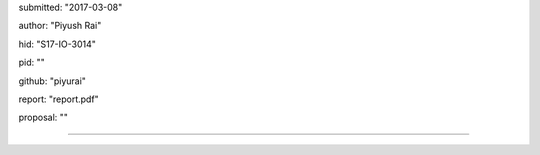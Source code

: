 submitted: "2017-03-08"

author: "Piyush Rai"

hid: "S17-IO-3014"

pid: ""

github: "piyurai"

report: "report.pdf"

proposal: ""

--------------------------------------------------------------------------------
